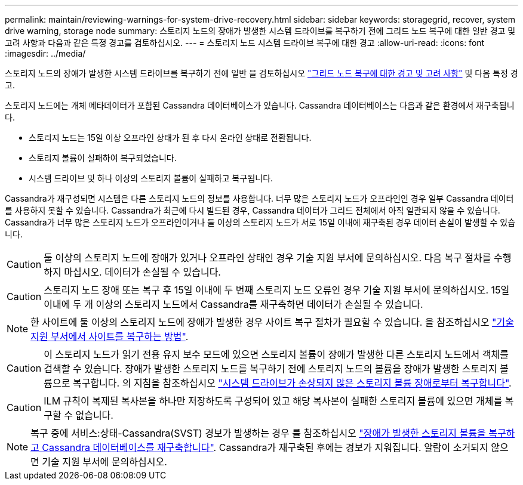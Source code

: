 ---
permalink: maintain/reviewing-warnings-for-system-drive-recovery.html 
sidebar: sidebar 
keywords: storagegrid, recover, system drive warning, storage node 
summary: 스토리지 노드의 장애가 발생한 시스템 드라이브를 복구하기 전에 그리드 노드 복구에 대한 일반 경고 및 고려 사항과 다음과 같은 특정 경고를 검토하십시오. 
---
= 스토리지 노드 시스템 드라이브 복구에 대한 경고
:allow-uri-read: 
:icons: font
:imagesdir: ../media/


[role="lead"]
스토리지 노드의 장애가 발생한 시스템 드라이브를 복구하기 전에 일반 을 검토하십시오
link:warnings-and-considerations-for-grid-node-recovery.html["그리드 노드 복구에 대한 경고 및 고려 사항"] 및 다음 특정 경고.

스토리지 노드에는 개체 메타데이터가 포함된 Cassandra 데이터베이스가 있습니다. Cassandra 데이터베이스는 다음과 같은 환경에서 재구축됩니다.

* 스토리지 노드는 15일 이상 오프라인 상태가 된 후 다시 온라인 상태로 전환됩니다.
* 스토리지 볼륨이 실패하여 복구되었습니다.
* 시스템 드라이브 및 하나 이상의 스토리지 볼륨이 실패하고 복구됩니다.


Cassandra가 재구성되면 시스템은 다른 스토리지 노드의 정보를 사용합니다. 너무 많은 스토리지 노드가 오프라인인 경우 일부 Cassandra 데이터를 사용하지 못할 수 있습니다. Cassandra가 최근에 다시 빌드된 경우, Cassandra 데이터가 그리드 전체에서 아직 일관되지 않을 수 있습니다. Cassandra가 너무 많은 스토리지 노드가 오프라인이거나 둘 이상의 스토리지 노드가 서로 15일 이내에 재구축된 경우 데이터 손실이 발생할 수 있습니다.


CAUTION: 둘 이상의 스토리지 노드에 장애가 있거나 오프라인 상태인 경우 기술 지원 부서에 문의하십시오. 다음 복구 절차를 수행하지 마십시오. 데이터가 손실될 수 있습니다.


CAUTION: 스토리지 노드 장애 또는 복구 후 15일 이내에 두 번째 스토리지 노드 오류인 경우 기술 지원 부서에 문의하십시오. 15일 이내에 두 개 이상의 스토리지 노드에서 Cassandra를 재구축하면 데이터가 손실될 수 있습니다.


NOTE: 한 사이트에 둘 이상의 스토리지 노드에 장애가 발생한 경우 사이트 복구 절차가 필요할 수 있습니다. 을 참조하십시오 link:how-site-recovery-is-performed-by-technical-support.html["기술 지원 부서에서 사이트를 복구하는 방법"].


CAUTION: 이 스토리지 노드가 읽기 전용 유지 보수 모드에 있으면 스토리지 볼륨이 장애가 발생한 다른 스토리지 노드에서 객체를 검색할 수 있습니다. 장애가 발생한 스토리지 노드를 복구하기 전에 스토리지 노드의 볼륨을 장애가 발생한 스토리지 볼륨으로 복구합니다. 의 지침을 참조하십시오 link:recovering-from-storage-volume-failure-where-system-drive-is-intact.html["시스템 드라이브가 손상되지 않은 스토리지 볼륨 장애로부터 복구합니다"].


CAUTION: ILM 규칙이 복제된 복사본을 하나만 저장하도록 구성되어 있고 해당 복사본이 실패한 스토리지 볼륨에 있으면 개체를 복구할 수 없습니다.


NOTE: 복구 중에 서비스:상태-Cassandra(SVST) 경보가 발생하는 경우 를 참조하십시오 link:../maintain/recovering-failed-storage-volumes-and-rebuilding-cassandra-database.html["장애가 발생한 스토리지 볼륨을 복구하고 Cassandra 데이터베이스를 재구축합니다"]. Cassandra가 재구축된 후에는 경보가 지워집니다. 알람이 소거되지 않으면 기술 지원 부서에 문의하십시오.
